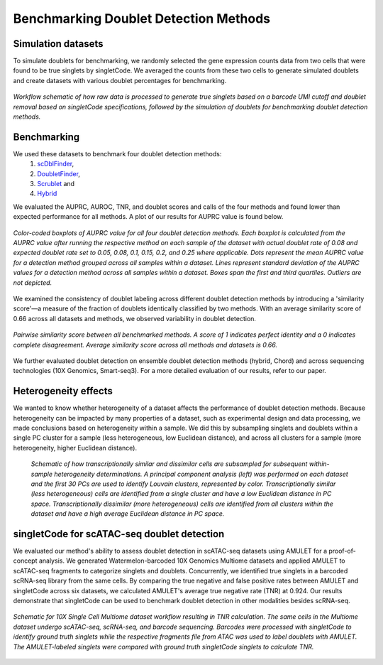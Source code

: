 ==========================================
Benchmarking Doublet Detection Methods
==========================================

Simulation datasets
------------------------

To simulate doublets for benchmarking, we randomly selected the gene expression counts data from two cells that were found to be true singlets by singletCode. We averaged the counts from these two cells to generate simulated doublets and create datasets with various doublet percentages for benchmarking.

.. figure:: /images/Figure1C.png
   :scale: 50 %
   :align: center
   :alt: Workflow schematic of how raw data is processed to generate true singlets based on a barcode UMI cutoff and doublet removal based on singletCode specifications, followed by the simulation of doublets for benchmarking doublet detection methods. 
 
   *Workflow schematic of how raw data is processed to generate true singlets based on a barcode UMI cutoff and doublet removal based on singletCode specifications, followed by the simulation of doublets for benchmarking doublet detection methods.*

Benchmarking
------------------


We used these datasets to benchmark four doublet detection methods:
   #.  `scDblFinder <https://bioconductor.org/packages/release/bioc/html/scDblFinder.html>`_, 
   #. `DoubletFinder <https://github.com/chris-mcginnis-ucsf/DoubletFinder>`_,
   #. `Scrublet <https://github.com/AllonKleinLab/scrublet/>`_ and 
   #. `Hybrid <https://github.com/kostkalab/scds>`_

We evaluated the AUPRC, AUROC, TNR, and doublet scores and calls of the four methods and found lower than expected performance for all methods. A plot of our results for AUPRC value is found below.

.. figure:: /images/Figure2A.png
   :scale: 50 %
   :align: center
   :alt: Color-coded boxplots of AUPRC value for all four doublet detection methods. Each boxplot is calculated from the AUPRC value after running the respective method on each sample of the dataset with actual doublet rate of 0.08 and expected doublet rate set to 0.05, 0.08, 0.1, 0.15, 0.2, and 0.25 where applicable. Dots represent the mean AUPRC value for a detection method grouped across all samples within a dataset. Lines represent standard deviation of the AUPRC values for a detection method across all samples within a dataset. Boxes span the first and third quartiles. Outliers are not depicted.

   *Color-coded boxplots of AUPRC value for all four doublet detection methods. Each boxplot is calculated from the AUPRC value after running the respective method on each sample of the dataset with actual doublet rate of 0.08 and expected doublet rate set to 0.05, 0.08, 0.1, 0.15, 0.2, and 0.25 where applicable. Dots represent the mean AUPRC value for a detection method grouped across all samples within a dataset. Lines represent standard deviation of the AUPRC values for a detection method across all samples within a dataset. Boxes span the first and third quartiles. Outliers are not depicted.*

   
We examined the consistency of doublet labeling across different doublet detection methods by introducing a 'similarity score'—a measure of the fraction of doublets identically classified by two methods. With an average similarity score of 0.66 across all datasets and methods, we observed variability in doublet detection.

.. figure:: /images/Figure4A.png
   :scale: 50 %
   :align: center
   :alt: Pairwise similarity score between all benchmarked methods. A score of 1 indicates perfect identity and a 0 indicates complete disagreement. Average similarity score across all methods and datasets is 0.66. 

   *Pairwise similarity score between all benchmarked methods. A score of 1 indicates perfect identity and a 0 indicates complete disagreement. Average similarity score across all methods and datasets is 0.66.*

We further evaluated doublet detection on ensemble doublet detection methods (hybrid, Chord) and across sequencing technologies (10X Genomics, Smart-seq3). For a more detailed evaluation of our results, refer to our paper. 

Heterogeneity effects
---------------------------

We wanted to know whether heterogeneity of a dataset affects the performance of doublet detection methods. Because heterogeneity can be impacted by many properties of a dataset, such as experimental design and data processing, we made conclusions based on heterogeneity within a sample. We did this by subsampling singlets and doublets within a single PC cluster for a sample (less heterogeneous, low Euclidean distance), and across all clusters for a sample (more heterogeneity, higher Euclidean distance). 

.. figure:: /images/Figure3B.png
   :scale: 50 %
   :alt:  Schematic of how transcriptionally similar and dissimilar cells are subsampled for subsequent within-sample heterogeneity determinations. A principal component analysis (left) was performed on each dataset and the first 30 PCs are used to identify Louvain clusters, represented by color. Transcriptionally similar (less heterogeneous) cells are identified from a single cluster and have a low Euclidean distance in PC space. Transcriptionally dissimilar (more heterogeneous) cells are identified from all clusters within the dataset and have a high average Euclidean distance in PC space. 

   *Schematic of how transcriptionally similar and dissimilar cells are subsampled for subsequent within-sample heterogeneity determinations. A principal component analysis (left) was performed on each dataset and the first 30 PCs are used to identify Louvain clusters, represented by color. Transcriptionally similar (less heterogeneous) cells are identified from a single cluster and have a low Euclidean distance in PC space. Transcriptionally dissimilar (more heterogeneous) cells are identified from all clusters within the dataset and have a high average Euclidean distance in PC space.*

singletCode for scATAC-seq doublet detection
------------------------------------------------

We evaluated our method's ability to assess doublet detection in scATAC-seq datasets using AMULET for a proof-of-concept analysis. We generated Watermelon-barcoded 10X Genomics Multiome datasets and applied AMULET to scATAC-seq fragments to categorize singlets and doublets. Concurrently, we identified true singlets in a barcoded scRNA-seq library from the same cells. By comparing the true negative and false positive rates between AMULET and singletCode across six datasets, we calculated AMULET's average true negative rate (TNR) at 0.924. Our results demonstrate that singletCode can be used to benchmark doublet detection in other modalities besides scRNA-seq.

.. figure:: /images/Figure4G.png
   :scale: 50 %
   :align: center
   :alt: Schematic for 10X Single Cell Multiome dataset workflow resulting in TNR calculation. The same cells in the Multiome dataset undergo scATAC-seq, scRNA-seq, and barcode sequencing. Barcodes were processed with singletCode to identify ground truth singlets while the respective fragments file from ATAC was used to label doublets with AMULET. The AMULET-labeled singlets were compared with ground truth singletCode singlets to calculate TNR.

   *Schematic for 10X Single Cell Multiome dataset workflow resulting in TNR calculation. The same cells in the Multiome dataset undergo scATAC-seq, scRNA-seq, and barcode sequencing. Barcodes were processed with singletCode to identify ground truth singlets while the respective fragments file from ATAC was used to label doublets with AMULET. The AMULET-labeled singlets were compared with ground truth singletCode singlets to calculate TNR.*

.. contents:: Contents:
   :local: